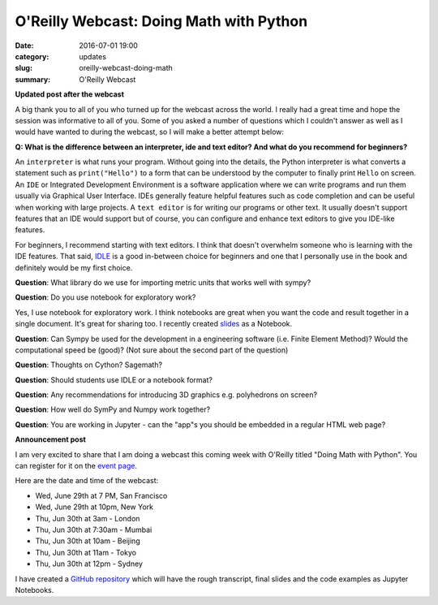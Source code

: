 
O'Reilly Webcast: Doing Math with Python
========================================

:date: 2016-07-01 19:00
:category: updates
:slug: oreilly-webcast-doing-math
:summary: O'Reilly Webcast

**Updated post after the webcast**

A big thank you to all of you who turned up for the webcast across the world. I really had a great time and hope the session was informative to all of you. Some of you asked a number of questions which I couldn't answer as well as I would have wanted to during the webcast, so I will make a better attempt below:

**Q: What is the difference between an interpreter, ide and text editor? And what do you recommend for beginners?**

An ``interpreter`` is what runs your program. Without going into the details, the Python interpreter is what converts a statement such as ``print("Hello")`` to a form that can be understood by the computer to finally print ``Hello`` on screen. 
An ``IDE`` or Integrated Development Environment is a software application where we can write programs and run them usually via  Graphical User Interface. IDEs generally feature helpful features such as code completion and can be useful when working with large projects. A ``text editor`` is for writing our programs or other text. It usually doesn't support features that an IDE would support but of course, you can configure and enhance text editors to give you IDE-like features. 

For beginners, I recommend starting with text editors. I think that doesn't overwhelm someone who is learning with the IDE features. That said, `IDLE <https://docs.python.org/3/library/idle.html>`__ is a good in-between choice for beginners and one that I personally use in the book and definitely would be my first choice.

**Question**: What library do we use for importing metric units that works well with sympy?

**Question**: Do you use notebook for exploratory work?

Yes, I use notebook for exploratory work. I think notebooks are great when you want the code and result together in a single document. It's great for sharing too. I recently created `slides <http://echorand.me/presentation-slides-with-jupyter-notebook.html#.V3XhNe0yphE>`__ as a Notebook.

**Question**: Can Sympy be used for the development in a engineering software (i.e. Finite Element Method)? Would the computational speed be (good)? (Not sure about the second part of the question)


**Question**: Thoughts on Cython? Sagemath?

**Question**: Should students use IDLE or a notebook format?

**Question**: Any recommendations for introducing 3D graphics e.g. polyhedrons on screen?

**Question**: How well do SymPy and Numpy work together?

**Question**: You are working in Jupyter - can the "app"s you should be embedded in a regular HTML web page?




**Announcement post**

I am very excited to share that I am doing a webcast this coming week with O'Reilly titled
"Doing Math with Python". You can register for it on the `event page <http://www.oreilly.com/pub/e/3712>`__.

Here are the date and time of the webcast:

- Wed, June 29th at 7 PM, San Francisco
- Wed, June 29th at 10pm, New York
- Thu, Jun 30th at 3am - London
- Thu, Jun 30th at 7:30am - Mumbai
- Thu, Jun 30th at 10am - Beijing
- Thu, Jun 30th at 11am - Tokyo
- Thu, Jun 30th at 12pm - Sydney

I have created a `GitHub repository <https://github.com/doingmathwithpython/oreilly-webcast-2016>`__ which
will have the rough transcript, final slides and the code examples as Jupyter Notebooks.
